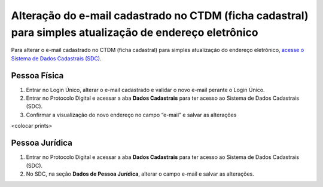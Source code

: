 Alteração do e-mail cadastrado no CTDM (ficha cadastral) para simples atualização de endereço eletrônico
=========================================================================================================

Para alterar o e-mail cadastrado no CTDM (ficha cadastral) para simples atualização do endereço eletrônico, `acesse o Sistema de Dados Cadastrais (SDC) <https://anm.readthedocs.io/en/latest/_perguntasfaq/3.8ComoAtualizarDadosCadastraisANM.html>`_.

Pessoa Física
#############

1. Entrar no Login Único, alterar o e-mail cadastrado e validar o novo e-mail perante o Login Único.
2. Entrar no Protocolo Digital e acessar a aba **Dados Cadastrais** para ter acesso ao Sistema de Dados Cadastrais (SDC).
3. Confirmar a visualização do novo endereço no campo “e-mail” e salvar as alterações

<colocar prints>

Pessoa Jurídica
################

1. Entrar no Protocolo Digital e acessar a aba **Dados Cadastrais** para ter acesso ao Sistema de Dados Cadastrais (SDC).
2. No SDC, na seção **Dados de Pessoa Jurídica**, alterar o campo e-mail e salvar as alterações.

.. image:: /imagens/tela04.1.1_alterarEmailCtdmPessoaJuridica.png
